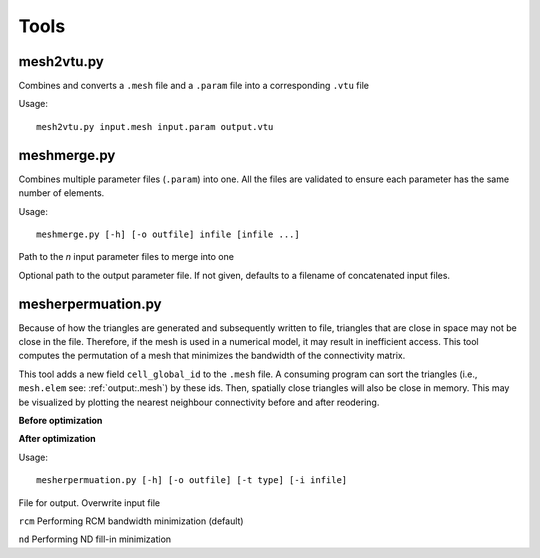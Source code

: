 Tools
=======

mesh2vtu.py
***********

Combines and converts a ``.mesh`` file and a ``.param`` file into a corresponding ``.vtu`` file

Usage:
::

   mesh2vtu.py input.mesh input.param output.vtu


meshmerge.py
*************

Combines multiple parameter files (``.param``) into one. All the files are validated to ensure each parameter has the same number of elements.

Usage:
::

   meshmerge.py [-h] [-o outfile] infile [infile ...]

.. confval:: infile

   :type: string

Path to the *n* input parameter files to merge into one

.. confval:: outfile

   :type: string

Optional path to the output parameter file. If not given, defaults to a filename of concatenated input files.


mesherpermuation.py
*******************
Because of how the triangles are generated and subsequently written to file, triangles that are close in space may not be close in the file. Therefore, if the mesh is used in a numerical model, it may result in inefficient access. This tool computes the permutation of a mesh that minimizes the bandwidth of the connectivity matrix. 


This tool adds a new field ``cell_global_id`` to the ``.mesh`` file. A consuming program can sort the triangles (i.e., ``mesh.elem`` see: :ref:`output:.mesh`) by these ids. Then, spatially close triangles will also be close in memory. This may be visualized by plotting the nearest neighbour connectivity before and after reodering.

**Before optimization**

.. image:: images/orig_order.png

**After optimization**

.. image:: images/post_order.png





Usage:
::

   mesherpermuation.py [-h] [-o outfile] [-t type] [-i infile]

.. confval:: outfile

File for output. Overwrite input file


.. confval:: type


``rcm`` Performing RCM bandwidth minimization (default)

``nd`` Performing ND fill-in minimization























